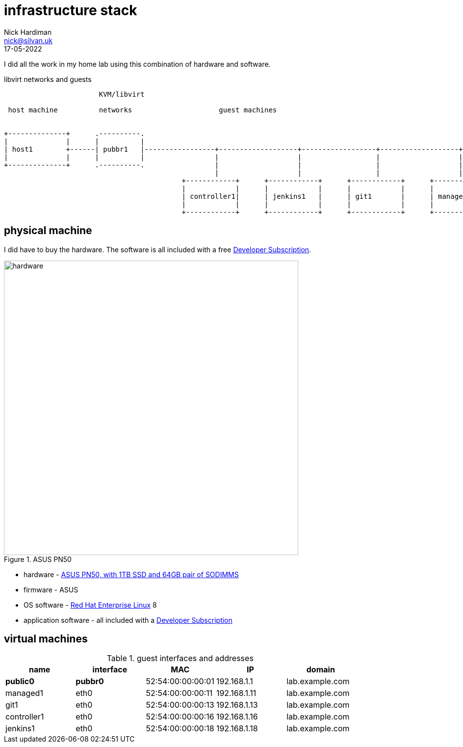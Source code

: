 = infrastructure stack 
Nick Hardiman <nick@silvan.uk>
:source-highlighter: highlight.js
:revdate: 17-05-2022


I did all the work in my home lab using this combination of hardware and software.

.libvirt networks and guests 
[a2s,libvirt-test-network-4]
....
                       KVM/libvirt

 host machine          networks                     guest machines


+--------------+      .----------.
|              |      |          |
| host1        +------| pubbr1   |-----------------+-------------------+------------------+-------------------+------+
|              |      |          |                 |                   |                  |                   |               
+--------------+      .----------.                 |                   |                  |                   |              
                                                   |                   |                  |                   |             
                                           +------------+      +------------+      +------------+      +------------+     
                                           |            |      |            |      |            |      |            |    
                                           | controller1|      | jenkins1   |      | git1       |      | managed1   |     
                                           |            |      |            |      |            |      |            |     
                                           +------------+      +------------+      +------------+      +------------+     
....



== physical machine 

I did have to buy the hardware. 
The software is all included with a free https://developers.redhat.com/[Developer Subscription].

image::asus-pn50.jpeg[hardware,width=600,title="ASUS PN50"]

* hardware - https://www.asus.com/Displays-Desktops/Mini-PCs/PN-PB-series/Mini-PC-PN50/[ASUS PN50, with 1TB SSD and 64GB pair of SODIMMS]
* firmware - ASUS
* OS software - https://www.redhat.com/en/technologies/linux-platforms/enterprise-linux[Red Hat Enterprise Linux] 8
* application software - all included with a https://developers.redhat.com/[Developer Subscription]

== virtual machines 

.guest interfaces and addresses
[%header,format=csv]
|===
name,       interface, MAC, IP, domain
*public0*,     *pubbr0*, 52:54:00:00:00:01, 192.168.1.1,  lab.example.com
managed1,        eth0,   52:54:00:00:00:11, 192.168.1.11, lab.example.com
git1,            eth0,   52:54:00:00:00:13, 192.168.1.13, lab.example.com
controller1,     eth0,   52:54:00:00:00:16, 192.168.1.16, lab.example.com
jenkins1,        eth0,   52:54:00:00:00:18, 192.168.1.18, lab.example.com
|===

